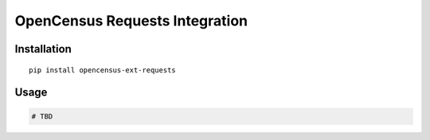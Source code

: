 OpenCensus Requests Integration
============================================================================

Installation
------------

::

    pip install opencensus-ext-requests

Usage
-----

.. code:: python

    # TBD
